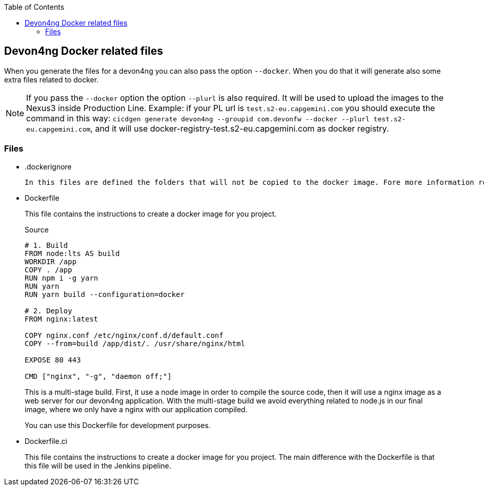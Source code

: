 :toc: macro
toc::[]

== Devon4ng Docker related files

When you generate the files for a devon4ng you can also pass the option `--docker`. When you do that it will generate also some extra files related to docker.

NOTE: If you pass the `--docker` option the option `--plurl` is also required. It will be used to upload the images to the Nexus3 inside Production Line. Example: if your PL url is `test.s2-eu.capgemini.com` you should execute the command in this way: `cicdgen generate devon4ng --groupid com.devonfw --docker --plurl test.s2-eu.capgemini.com`, and it will use docker-registry-test.s2-eu.capgemini.com as docker registry.

=== Files

* .dockerignore
  
  In this files are defined the folders that will not be copied to the docker image. Fore more information read the link:https://docs.docker.com/engine/reference/builder/#dockerignore-file[official documentation].

* Dockerfile
+
This file contains the instructions to create a docker image for you project.
+
.Source
[source,Dockerfile]
----
# 1. Build
FROM node:lts AS build
WORKDIR /app
COPY . /app
RUN npm i -g yarn
RUN yarn
RUN yarn build --configuration=docker

# 2. Deploy
FROM nginx:latest

COPY nginx.conf /etc/nginx/conf.d/default.conf
COPY --from=build /app/dist/. /usr/share/nginx/html

EXPOSE 80 443

CMD ["nginx", "-g", "daemon off;"]
----
+
This is a multi-stage build. First, it use a node image in order to compile the source code, then it will use a nginx image as a web server for our devon4ng application. With the multi-stage build we avoid everything related to node.js in our final image, where we only have a nginx with our application compiled.
+
You can use this Dockerfile for development purposes.

* Dockerfile.ci
+
This file contains the instructions to create a docker image for you project. The main difference with the Dockerfile is that this file will be used in the Jenkins pipeline.
+
